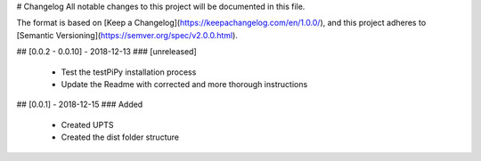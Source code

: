 # Changelog
All notable changes to this project will be documented in this file.

The format is based on [Keep a Changelog](https://keepachangelog.com/en/1.0.0/),
and this project adheres to [Semantic Versioning](https://semver.org/spec/v2.0.0.html).


## [0.0.2 - 0.0.10] - 2018-12-13
### [unreleased]
 - Test the testPiPy installation process
 - Update the Readme with corrected and more thorough instructions

## [0.0.1] - 2018-12-15
### Added
 - Created UPTS
 - Created the dist folder structure